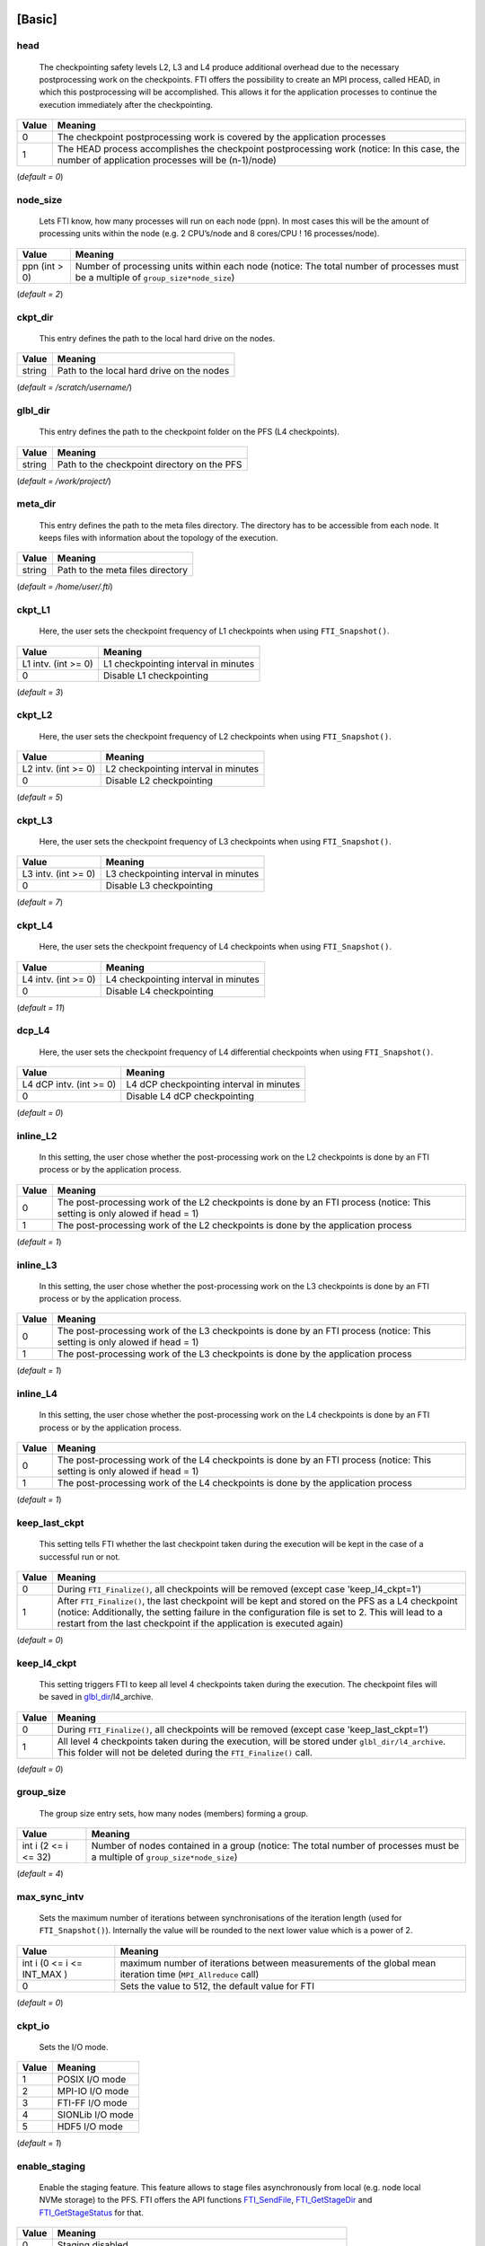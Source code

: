 .. Fault Tolerance Library documentation Configuration file
.. _configuration:


[Basic]
-------

head
^^^^


..

   The checkpointing safety levels L2, L3 and L4 produce additional overhead due to the necessary postprocessing work on the checkpoints. FTI offers the possibility to create an MPI process, called HEAD, in which this postprocessing will be accomplished. This allows it for the application processes to continue the execution immediately after the checkpointing.  


.. list-table::
   :header-rows: 1

   * - Value
     - Meaning
   * - 0
     - The checkpoint postprocessing work is covered by the application processes
   * - 1
     - The HEAD process accomplishes the checkpoint postprocessing work (notice: In this case, the number of application processes will be (n-1)/node)


(\ *default = 0*\ )  

node_size
^^^^^^^^^


..

   Lets FTI know, how many processes will run on each node (ppn). In most cases this will be the amount of processing units within the node (e.g. 2 CPU’s/node and 8 cores/CPU ! 16 processes/node).  


.. list-table::
   :header-rows: 1

   * - Value
     - Meaning
   * - ppn (int > 0)
     - Number of processing units within each node (notice: The total number of processes must be a multiple of ``group_size*node_size``\ )


(\ *default = 2*\ )  

ckpt_dir
^^^^^^^^


..

   This entry defines the path to the local hard drive on the nodes. 


.. list-table::
   :header-rows: 1

   * - Value
     - Meaning
   * - string
     - Path to the local hard drive on the nodes


(\ *default = /scratch/username/*\ )  

glbl_dir
^^^^^^^^


..

   This entry defines the path to the checkpoint folder on the PFS (L4 checkpoints).  


.. list-table::
   :header-rows: 1

   * - Value
     - Meaning
   * - string
     - Path to the checkpoint directory on the PFS


(\ *default = /work/project/*\ )  

meta_dir
^^^^^^^^


..

   This entry defines the path to the meta files directory. The directory has to be accessible from each node. It keeps files with information about the topology of the execution.  


.. list-table::
   :header-rows: 1

   * - Value
     - Meaning
   * - string
     - Path to the meta files directory


(\ *default = /home/user/.fti*\ )  

ckpt_L1
^^^^^^^


..

   Here, the user sets the checkpoint frequency of L1 checkpoints when using ``FTI_Snapshot()``.


.. list-table::
   :header-rows: 1

   * - Value
     - Meaning
   * - L1 intv. (int \>= 0)
     - L1 checkpointing interval in minutes
   * - 0
     - Disable L1 checkpointing


(\ *default = 3*\ )  

ckpt_L2
^^^^^^^


..

   Here, the user sets the checkpoint frequency of L2 checkpoints when using ``FTI_Snapshot()``.


.. list-table::
   :header-rows: 1

   * - Value
     - Meaning
   * - L2 intv. (int \>= 0)
     - L2 checkpointing interval in minutes
   * - 0
     - Disable L2 checkpointing


(\ *default = 5*\ )  

ckpt_L3
^^^^^^^


..

   Here, the user sets the checkpoint frequency of L3 checkpoints when using ``FTI_Snapshot()``.


.. list-table::
   :header-rows: 1

   * - Value
     - Meaning
   * - L3 intv. (int \>= 0)
     - L3 checkpointing interval in minutes
   * - 0
     - Disable L3 checkpointing


(\ *default = 7*\ )  

ckpt_L4
^^^^^^^


..

   Here, the user sets the checkpoint frequency of L4 checkpoints when using ``FTI_Snapshot()``.


.. list-table::
   :header-rows: 1

   * - Value
     - Meaning
   * - L4 intv. (int \>= 0)
     - L4 checkpointing interval in minutes
   * - 0
     - Disable L4 checkpointing


(\ *default = 11*\ )  

dcp_L4
^^^^^^


..

   Here, the user sets the checkpoint frequency of L4 differential checkpoints when using ``FTI_Snapshot()``.


.. list-table::
   :header-rows: 1

   * - Value
     - Meaning
   * - L4 dCP intv. (int \>= 0)
     - L4 dCP checkpointing interval in minutes
   * - 0
     - Disable L4 dCP checkpointing


(\ *default = 0*\ )  

inline_L2
^^^^^^^^^


..

   In this setting, the user chose whether the post-processing work on the L2 checkpoints is done by an FTI process or by the application process.


.. list-table::
   :header-rows: 1

   * - Value
     - Meaning
   * - 0
     - The post-processing work of the L2 checkpoints is done by an FTI process (notice: This setting is only alowed if head = 1)
   * - 1
     - The post-processing work of the L2 checkpoints is done by the application process


(\ *default = 1*\ )  

inline_L3
^^^^^^^^^


..

   In this setting, the user chose whether the post-processing work on the L3 checkpoints is done by an FTI process or by the application process.


.. list-table::
   :header-rows: 1

   * - Value
     - Meaning
   * - 0
     - The post-processing work of the L3 checkpoints is done by an FTI process (notice: This setting is only alowed if head = 1)
   * - 1
     - The post-processing work of the L3 checkpoints is done by the application process


(\ *default = 1*\ )  

inline_L4
^^^^^^^^^


..

   In this setting, the user chose whether the post-processing work on the L4 checkpoints is done by an FTI process or by the application process.


.. list-table::
   :header-rows: 1

   * - Value
     - Meaning
   * - 0
     - The post-processing work of the L4 checkpoints is done by an FTI process (notice: This setting is only alowed if head = 1)
   * - 1
     - The post-processing work of the L4 checkpoints is done by the application process


(\ *default = 1*\ )  

keep_last_ckpt
^^^^^^^^^^^^^^


..

   This setting tells FTI whether the last checkpoint taken during the execution will be kept in the case of a successful run or not.


.. list-table::
   :header-rows: 1

   * - Value
     - Meaning
   * - 0
     - During ``FTI_Finalize()``\ , all checkpoints will be removed (except case 'keep_l4_ckpt=1')
   * - 1
     - After ``FTI_Finalize()``\ , the last checkpoint will be kept and stored on the PFS as a L4 checkpoint (notice: Additionally, the setting failure in the configuration file is set to 2. This will lead to a restart from the last checkpoint if the application is executed again)


(\ *default = 0*\ )  

keep_l4_ckpt
^^^^^^^^^^^^


..

   This setting triggers FTI to keep all level 4 checkpoints taken during the execution. The checkpoint files will be saved in `glbl_dir <Configuration#glbl_dir>`_\ /l4_archive.


.. list-table::
   :header-rows: 1

   * - Value
     - Meaning
   * - 0
     - During ``FTI_Finalize()``\ , all checkpoints will be removed (except case 'keep_last_ckpt=1')
   * - 1
     - All level 4 checkpoints taken during the execution, will be stored under ``glbl_dir/l4_archive``. This folder will not be deleted during the ``FTI_Finalize()`` call.


(\ *default = 0*\ )  

group_size
^^^^^^^^^^


..

   The group size entry sets, how many nodes (members) forming a group.


.. list-table::
   :header-rows: 1

   * - Value
     - Meaning
   * - int i (2 \<= i \<= 32)
     - Number of nodes contained in a group (notice: The total number of processes must be a multiple of ``group_size*node_size``\ )


(\ *default = 4*\ )  

max_sync_intv
^^^^^^^^^^^^^


..

   Sets the maximum number of iterations between synchronisations of the iteration length (used for ``FTI_Snapshot()``\ ). Internally the value will be rounded to the next lower value which is a power of 2.


.. list-table::
   :header-rows: 1

   * - Value
     - Meaning
   * - int i (0 \<= i \<= INT_MAX )
     - maximum number of iterations between measurements of the global mean iteration time (\ ``MPI_Allreduce`` call)
   * - 0
     - Sets the value to 512, the default value for FTI


(\ *default = 0*\ )  

ckpt_io
^^^^^^^


..

   Sets the I/O mode.


.. list-table::
   :header-rows: 1

   * - Value
     - Meaning
   * - 1
     - POSIX I/O mode
   * - 2
     - MPI-IO I/O mode
   * - 3
     - FTI-FF I/O mode
   * - 4
     - SIONLib I/O mode
   * - 5
     - HDF5 I/O mode


(\ *default = 1*\ )  

enable_staging
^^^^^^^^^^^^^^

..

   Enable the staging feature. This feature allows to stage files asynchronously from local (e.g. node local NVMe storage) to the PFS. FTI offers the API functions `FTI_SendFile <API-Reference#fti_sendfile>`_\ , `FTI_GetStageDir <API-Reference#fti_getstagedir>`_ and `FTI_GetStageStatus <API-Reference#FTI_getstagestatus>`_ for that.


.. list-table::
   :header-rows: 1

   * - Value
     - Meaning
   * - 0
     - Staging disabled
   * - 1
     - Stagin enabled (creation of the staging directory in folde 'ckpt_dir')


(\ *default = 0*\ )  

enable_dcp
^^^^^^^^^^


..

   Enable differential checkpointing. In order to use this feature, `ckpt_io <Configuration#ckpt_io>`_ has to be set to 3 (FTI-FF). To trigger differential checkpoints, use either level ``FTI_L4_DCP`` in `FTI_Checkpoint <API-Reference#fti_checkpoint>`_ or set the interval in `dcp_L4 <Configuration#dcp_L4>`_ for usage in `FTI_Snapshot <API-Reference#fti_snapshot>`_.


.. list-table::
   :header-rows: 1

   * - Value
     - Meaning
   * - 0
     - dCP disabled
   * - 1
     - dCP enabled


dcp_mode
^^^^^^^^


..

   Set the hash algorithm used for differential checkpointing.


.. list-table::
   :header-rows: 1

   * - Value
     - Meaning
   * - 0
     - MD5
   * - 1
     - CRC32


(\ *default = 0*\ )  

dcp_block_size
^^^^^^^^^^^^^^


..

   Set the desired partition block size for differential checkpointing in bytes. The block size must be within 512 .. ``USHRT_MAX`` (65535 on most systems). 


.. list-table::
   :header-rows: 1

   * - Value
     - Meaning
   * - b (512 \<= i \<= USHRT_MAX)
     - block size for dataset partition for dCP


(\ *default = 16384*\ )  

verbosity
^^^^^^^^^


..

   Sets the level of verbosity.


.. list-table::
   :header-rows: 1

   * - Value
     - Meaning
   * - 1
     - Debug sensitive. Beside warnings, errors and information, FTI debugging information will be printed
   * - 2
     - Information sensitive. FTI prints warnings, errors and information
   * - 3
     - FTI prints only warnings and errors
   * - 4
     - FTI prints only errors


(\ *default = 2*\ )  

[Restart]
---------

failure
^^^^^^^


..

   This setting should mainly set by FTI itself. The behaviour within FTI is the following:
     


   * Within ``FTI_Init()``\ , it remains on it initial value.
   * After the first checkpoint is taken, it is set to 1.
   * After ``FTI_Finalize()`` and ``keep_last_ckpt`` = 0, it is set to 0.
   * After ``FTI_Finalize()`` and ``keep_last_ckpt`` = 1, it is set to 2.


.. list-table::
   :header-rows: 1

   * - Value
     - Meaning
   * - 0
     - The application starts with its initial conditions (notice: In order to force a clean start, the value may be set to 0 manually. In this case the user has to take care about removing the checkpoint data from the last execution)
   * - 1
     - FTI is searching for checkpoints and starts from the highest checkpoint level (notice: If no readable checkpoints are found, the execution stops)
   * - 2
     - FTI is searching for the last L4 checkpoint and restarts the execution from there (notice: If checkpoint is not L4 or checkpoint is not readable, the execution stops)


(\ *default = 0*\ )  

exec_id
^^^^^^^


..

   This setting should mainly set by FTI itself. During ``FTI_Init()`` the execution ID is set if the application starts for the first time (failure = 0) or the execution ID is used by FTI in order to find the checkpoint files for the case of a restart (\ ``failure`` = 1,2)


.. list-table::
   :header-rows: 1

   * - Value
     - Meaning
   * - yyyy-mm-dd_hh-mm-ss
     - Execution ID (notice: If variate checkpoint data is available, the execution ID may set by the user to assign the desired starting point)


(\ *default = NULL*\ )  

[Advanced]
----------

The settings in this section, should **ONLY** be changed by advanced users.  

block_size
^^^^^^^^^^


..

   FTI temporarily copies small blocks of the L2 and L3 checkpoints to send them through MPI. The size of the data blocks can be set here.


.. list-table::
   :header-rows: 1

   * - Value
     - Meaning
   * - int
     - Size in KB of the data blocks send by FTI through MPI for the checkpoint levels L2 and L3


(\ *default = 1024*\ )  

transfer_size
^^^^^^^^^^^^^


..

   FTI transfers in chunks local checkpoint files to PFS. The size of the chunk can be set here.


.. list-table::
   :header-rows: 1

   * - Value
     - Meaning
   * - int
     - Size in MB of the chunks send by FTI from local to PFS


(\ *default = 16*\ )  

general_tag
^^^^^^^^^^^


..

   FTI uses a certain tags for the MPI messages. The tag for general messages can be set here.


.. list-table::
   :header-rows: 1

   * - Value
     - Meaning
   * - int
     - Tag, used for general MPI messages within FTI


(\ *default = 2612*\ )  

ckpt_tag
^^^^^^^^


..

   FTI uses a certain tags for the MPI messages. The tag for messages related to checkpoint communication can be set here.


.. list-table::
   :header-rows: 1

   * - Value
     - Meaning
   * - int
     - Tag, used for MPI messages related to a checkpoint context within FTI


(\ *default = 711*\ )  

stage_tag
^^^^^^^^^


..

   FTI uses a certain tags for the MPI messages. The tag for messages related to staging communication can be set here.


.. list-table::
   :header-rows: 1

   * - Value
     - Meaning
   * - int
     - Tag, used for MPI messages related to a staging context within FTI


(\ *default = 406*\ )  

final_tag
^^^^^^^^^


..

   FTI uses a certain tags for the MPI messages. The tag for the message to the heads to trigger the end of the execution can be set here.


.. list-table::
   :header-rows: 1

   * - Value
     - Meaning
   * - int
     - Tag, used for the MPI message that marks the end of the execution send from application processes to the heads within FTI


(\ *default = 3107*\ )  

lustre_striping_unit
^^^^^^^^^^^^^^^^^^^^


..

   This option only impacts if ``-DENABLE_LUSTRE`` was added to the Cmake command. It sets the striping unit for the MPI-IO file.


.. list-table::
   :header-rows: 1

   * - Value
     - Meaning
   * - int i (0 \<= i \<= INT_MAX )
     - Striping size in Bytes. The default in Lustre systems is 1MB (1048576 Bytes), FTI uses 4MB (4194304 Bytes) as the dafault value
   * - 0
     - Assigns the Lustre default value


(\ *default = 4194304*\ )  

lustre_striping_factor
^^^^^^^^^^^^^^^^^^^^^^


..

   This option only impacts if ``-DENABLE_LUSTRE`` was added to the Cmake command. It sets the striping factor for the MPI-IO file.


.. list-table::
   :header-rows: 1

   * - Value
     - Meaning
   * - int i (0 \<= i \<= INT_MAX )
     - Striping factor. The striping factor determines the number of OST’s to use for striping.
   * - -1
     - Stripe over all available OST’s. This is the default in FTI.
   * - 0
     - Assigns the Lustre default value


(\ *default = -1*\ )  

lustre_striping_offset
^^^^^^^^^^^^^^^^^^^^^^


..

   This option only impacts if ``-DENABLE_LUSTRE`` was added to the Cmake command. It sets the striping offset for the MPI-IO file.


.. list-table::
   :header-rows: 1

   * - Value
     - Meaning
   * - int i (0 \<= i \<= INT_MAX )
     - Striping offset. The striping offset selects a particular OST to begin striping at.
   * - -1
     - Assigns the Lustre default value


(\ *default = -1*\ )  

local_test
^^^^^^^^^^


..

   FTI is building the topology of the execution, by determining the hostnames of the nodes on which each process runs. Depending on the settings for ``group_size``\ , ``node_size`` and ``head``\ , FTI assigns each particular process to a group and decides which process will be Head or Application dedicated. This is meant to be a local test. In certain situations (e.g. to run FTI on a local machine) it is necessary to disable this function.


.. list-table::
   :header-rows: 1

   * - Value
     - Meaning
   * - 0
     - Local test is disabled. FTI will simulate the situation set in the configuration
   * - 1
     - Local test is enabled (notice: FTI will check if the settings are correct on initialization and if necessary stop the execution)


(\ *default = 1*\ )  


